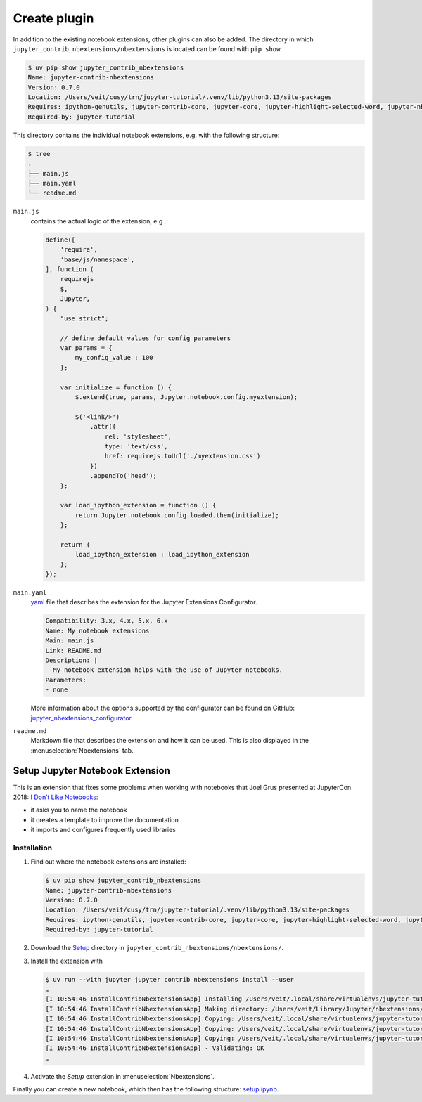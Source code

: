 Create plugin
=============

In addition to the existing notebook extensions, other plugins can also be
added. The directory in which ``jupyter_contrib_nbextensions/nbextensions`` is
located can be found with ``pip show``:

.. code-block:: console

   $ uv pip show jupyter_contrib_nbextensions
   Name: jupyter-contrib-nbextensions
   Version: 0.7.0
   Location: /Users/veit/cusy/trn/jupyter-tutorial/.venv/lib/python3.13/site-packages
   Requires: ipython-genutils, jupyter-contrib-core, jupyter-core, jupyter-highlight-selected-word, jupyter-nbextensions-configurator, lxml, nbconvert, notebook, tornado, traitlets
   Required-by: jupyter-tutorial

This directory contains the individual notebook extensions, e.g. with the
following structure:

.. code-block:: console

   $ tree
   .
   ├── main.js
   ├── main.yaml
   └── readme.md

``main.js``
    contains the actual logic of the extension, e.g .:

    .. code-block:: javascript

       define([
           'require',
           'base/js/namespace',
       ], function (
           requirejs
           $,
           Jupyter,
       ) {
           "use strict";

           // define default values for config parameters
           var params = {
               my_config_value : 100
           };

           var initialize = function () {
               $.extend(true, params, Jupyter.notebook.config.myextension);

               $('<link/>')
                   .attr({
                       rel: 'stylesheet',
                       type: 'text/css',
                       href: requirejs.toUrl('./myextension.css')
                   })
                   .appendTo('head');
           };

           var load_ipython_extension = function () {
               return Jupyter.notebook.config.loaded.then(initialize);
           };

           return {
               load_ipython_extension : load_ipython_extension
           };
       });

``main.yaml``
    `yaml <https://en.wikipedia.org/wiki/YAML>`_ file that describes the
    extension for the Jupyter Extensions Configurator.

    .. code-block:: yaml

       Compatibility: 3.x, 4.x, 5.x, 6.x
       Name: My notebook extensions
       Main: main.js
       Link: README.md
       Description: |
         My notebook extension helps with the use of Jupyter notebooks.
       Parameters:
       - none

    More information about the options supported by the configurator can be
    found on GitHub: `jupyter_nbextensions_configurator
    <https://github.com/jupyter-contrib/jupyter_nbextensions_configurator>`_.

``readme.md``
    Markdown file that describes the extension and how it can be used. This is
    also displayed in the :menuselection:`Nbextensions` tab.

.. seealso::
   * :doc:`jupyter-contrib-nbextensions:internals`

Setup Jupyter Notebook Extension
--------------------------------

This is an extension that fixes some problems when working with notebooks that
Joel Grus presented at JupyterCon 2018: `I Don’t Like Notebooks
<https://www.youtube.com/watch?v=7jiPeIFXb6U>`_:

* it asks you to name the notebook
* it creates a template to improve the documentation
* it imports and configures frequently used libraries

Installation
~~~~~~~~~~~~

#. Find out where the notebook extensions are installed:

   .. code-block:: console

      $ uv pip show jupyter_contrib_nbextensions
      Name: jupyter-contrib-nbextensions
      Version: 0.7.0
      Location: /Users/veit/cusy/trn/jupyter-tutorial/.venv/lib/python3.13/site-packages
      Requires: ipython-genutils, jupyter-contrib-core, jupyter-core, jupyter-highlight-selected-word, jupyter-nbextensions-configurator, lxml, nbconvert, notebook, tornado, traitlets
      Required-by: jupyter-tutorial

#. Download the `Setup
   <https://github.com/WillKoehrsen/Data-Analysis/tree/master/setup>`_ directory in
   ``jupyter_contrib_nbextensions/nbextensions/``.

#. Install the extension with

   .. code-block:: console

        $ uv run --with jupyter jupyter contrib nbextensions install --user
        …
        [I 10:54:46 InstallContribNbextensionsApp] Installing /Users/veit/.local/share/virtualenvs/jupyter-tutorial--q5BvmfG/lib/python3.7/site-packages/jupyter_contrib_nbextensions/nbextensions/setup -> setup
        [I 10:54:46 InstallContribNbextensionsApp] Making directory: /Users/veit/Library/Jupyter/nbextensions/setup/
        [I 10:54:46 InstallContribNbextensionsApp] Copying: /Users/veit/.local/share/virtualenvs/jupyter-tutorial--q5BvmfG/lib/python3.7/site-packages/jupyter_contrib_nbextensions/nbextensions/setup/setup.yaml -> /Users/veit/Library/Jupyter/nbextensions/setup/setup.yaml
        [I 10:54:46 InstallContribNbextensionsApp] Copying: /Users/veit/.local/share/virtualenvs/jupyter-tutorial--q5BvmfG/lib/python3.7/site-packages/jupyter_contrib_nbextensions/nbextensions/setup/README.md -> /Users/veit/Library/Jupyter/nbextensions/setup/README.md
        [I 10:54:46 InstallContribNbextensionsApp] Copying: /Users/veit/.local/share/virtualenvs/jupyter-tutorial--q5BvmfG/lib/python3.7/site-packages/jupyter_contrib_nbextensions/nbextensions/setup/main.js -> /Users/veit/Library/Jupyter/nbextensions/setup/main.js
        [I 10:54:46 InstallContribNbextensionsApp] - Validating: OK
        …

#. Activate the *Setup* extension in  :menuselection:`Nbextensions`.

Finally you can create a new notebook, which then has the following structure:
`setup.ipynb <setup.ipynb>`_.

.. seealso::
   * `Set Your Jupyter Notebook up Right with this Extension
     <https://towardsdatascience.com/set-your-jupyter-notebook-up-right-with-this-extension-24921838a332>`_
   * `GitHub <https://github.com/WillKoehrsen/Data-Analysis/tree/master/setup>`_
